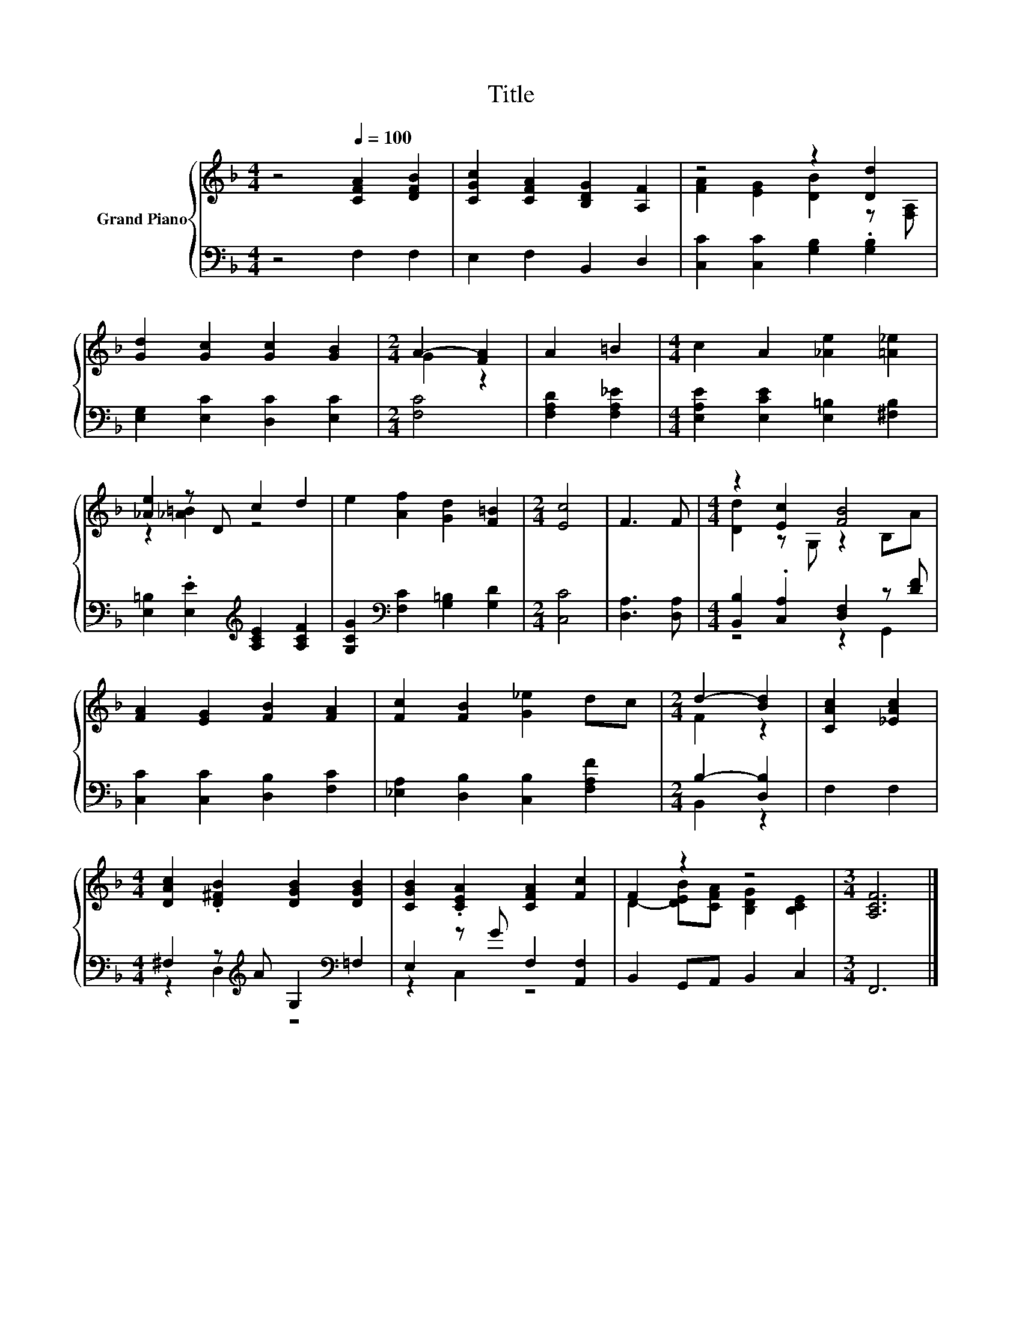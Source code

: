 X:1
T:Title
%%score { ( 1 3 ) | ( 2 4 ) }
L:1/8
M:4/4
K:F
V:1 treble nm="Grand Piano"
V:3 treble 
V:2 bass 
V:4 bass 
V:1
 z4[Q:1/4=100] [CFA]2 [DFB]2 | [CGc]2 [CFA]2 [B,DG]2 [A,F]2 | z4 z2 [Dd]2 | %3
 [Gd]2 [Gc]2 [Gc]2 [GB]2 |[M:2/4] A2- [FA]2 | A2 =B2 |[M:4/4] c2 A2 [_Ae]2 [=A_e]2 | %7
 [_Ae]2 z D c2 d2 | e2 [Af]2 [Gd]2 [F=B]2 |[M:2/4] [Ec]4 | F3 F |[M:4/4] z2 [Ec]2 [FB]4 | %12
 [FA]2 [EG]2 [FB]2 [FA]2 | [Fc]2 [FB]2 [G_e]2 dc |[M:2/4] d2- [Bd]2 | [CAc]2 [_EAc]2 | %16
[M:4/4] [DAc]2 .[D^FB]2 [DGB]2 [DGB]2 | [CGB]2 .[CEA]2 [CFA]2 [Fc]2 | F2 z2 z4 |[M:3/4] [A,CF]6 |] %20
V:2
 z4 F,2 F,2 | E,2 F,2 B,,2 D,2 | [C,C]2 [C,C]2 [G,B,]2 .[G,B,]2 | [E,G,]2 [E,C]2 [D,C]2 [E,C]2 | %4
[M:2/4] [F,C]4 | [F,A,D]2 [F,A,_E]2 |[M:4/4] [E,A,E]2 [E,CE]2 [E,=B,]2 [^F,B,]2 | %7
 [E,=B,]2 .[E,E]2[K:treble] [A,CE]2 [A,CF]2 | [G,CG]2[K:bass] [F,C]2 [G,=B,]2 [G,D]2 | %9
[M:2/4] [C,C]4 | [D,A,]3 [D,A,] |[M:4/4] [B,,B,]2 .[C,A,]2 [D,F,]2 z [DF] | %12
 [C,C]2 [C,C]2 [D,B,]2 [F,C]2 | [_E,A,]2 [D,B,]2 [C,B,]2 [F,A,F]2 |[M:2/4] B,2- [D,B,]2 | F,2 F,2 | %16
[M:4/4] ^F,2 z[K:treble] A G,2[K:bass] =F,2 | E,2 z G F,2 [A,,F,]2 | B,,2 G,,A,, B,,2 C,2 | %19
[M:3/4] F,,6 |] %20
V:3
 x8 | x8 | [FA]2 [EG]2 [DB]2 z [F,A,] | x8 |[M:2/4] G2 z2 | x4 |[M:4/4] x8 | z2 [_A=B]2 z4 | x8 | %9
[M:2/4] x4 | x4 |[M:4/4] [Dd]2 z G, z2 B,A | x8 | x8 |[M:2/4] F2 z2 | x4 |[M:4/4] x8 | x8 | %18
 D2- [DEB][CFA] [B,DG]2 [B,CE]2 |[M:3/4] x6 |] %20
V:4
 x8 | x8 | x8 | x8 |[M:2/4] x4 | x4 |[M:4/4] x8 | x4[K:treble] x4 | x2[K:bass] x6 |[M:2/4] x4 | %10
 x4 |[M:4/4] z4 z2 G,,2 | x8 | x8 |[M:2/4] B,,2 z2 | x4 |[M:4/4] z2 D,2[K:treble] z4[K:bass] | %17
 z2 C,2 z4 | x8 |[M:3/4] x6 |] %20

